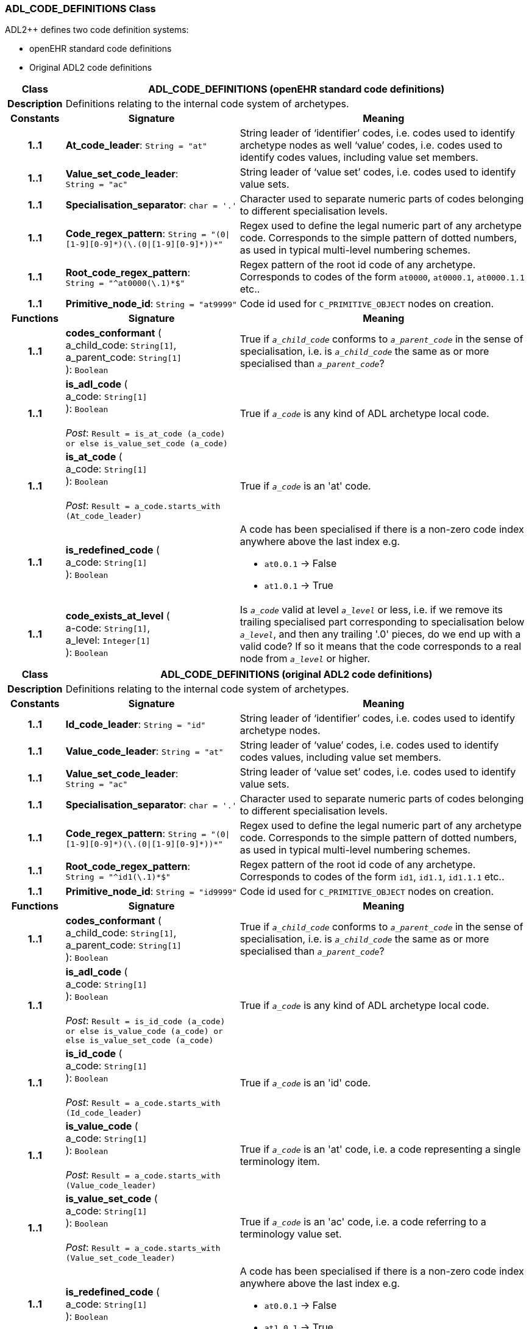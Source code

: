 === ADL_CODE_DEFINITIONS Class

ADL2++ defines two code definition systems:

- openEHR standard code definitions
- Original ADL2 code definitions

[cols="^1,3,5"]
|===
h|*Class*
2+^h|*ADL_CODE_DEFINITIONS* (openEHR standard code definitions)

h|*Description*
2+a|Definitions relating to the internal code system of archetypes.

h|*Constants*
^h|*Signature*
^h|*Meaning*

h|*1..1*
|*At_code_leader*: `String{nbsp}={nbsp}"at"`
a|String leader of ‘identifier’ codes, i.e. codes used to identify archetype nodes as well ‘value’ codes, i.e. codes used to identify codes values, including value set members.

h|*1..1*
|*Value_set_code_leader*: `String{nbsp}={nbsp}"ac"`
a|String leader of ‘value set’ codes, i.e. codes used to identify value sets.

h|*1..1*
|*Specialisation_separator*: `char{nbsp}={nbsp}'.'`
a|Character used to separate numeric parts of codes belonging to different specialisation levels.

h|*1..1*
|*Code_regex_pattern*: `String{nbsp}={nbsp}"(0&#124;[1-9][0-9]&#42;)(\.(0&#124;[1-9][0-9]&#42;))&#42;"`
a|Regex used to define the legal numeric part of any archetype code. Corresponds to the simple pattern of dotted numbers, as used in typical multi-level numbering schemes.

h|*1..1*
|*Root_code_regex_pattern*: `String{nbsp}={nbsp}"^at0000(\.1)&#42;$"`
a|Regex pattern of the root id code of any archetype. Corresponds to codes of the form `at0000`, `at0000.1`, `at0000.1.1` etc..

h|*1..1*
|*Primitive_node_id*: `String{nbsp}={nbsp}"at9999"`
a|Code id used for `C_PRIMITIVE_OBJECT` nodes on creation.
h|*Functions*
^h|*Signature*
^h|*Meaning*

h|*1..1*
|*codes_conformant* ( +
a_child_code: `String[1]`, +
a_parent_code: `String[1]` +
): `Boolean`
a|True if `_a_child_code_` conforms to `_a_parent_code_` in the sense of specialisation, i.e. is `_a_child_code_` the same as or more specialised than `_a_parent_code_`?

h|*1..1*
|*is_adl_code* ( +
a_code: `String[1]` +
): `Boolean` +
 +
__Post__: `Result = is_at_code (a_code) or else is_value_set_code (a_code)`
a|True if `_a_code_` is any kind of ADL archetype local code.

h|*1..1*
|*is_at_code* ( +
a_code: `String[1]` +
): `Boolean` +
 +
__Post__: `Result = a_code.starts_with (At_code_leader)`
a|True if `_a_code_` is an 'at' code.

h|*1..1*
|*is_redefined_code* ( +
a_code: `String[1]` +
): `Boolean`
a|A code has been specialised if there is a non-zero code index anywhere above the last index e.g.

* `at0.0.1` -> False
* `at1.0.1` -> True

h|*1..1*
|*code_exists_at_level* ( +
a-code: `String[1]`, +
a_level: `Integer[1]` +
): `Boolean`
a|Is `_a_code_` valid at level `_a_level_` or less, i.e. if we remove its trailing specialised part corresponding to specialisation below `_a_level_`, and then any trailing '.0' pieces, do we end up with a valid code? If so it means that the code corresponds to a real node from `_a_level_` or higher.
|===
[cols="^1,3,5"]

|===
h|*Class*
2+^h|*ADL_CODE_DEFINITIONS* (original ADL2 code definitions)

h|*Description*
2+a|Definitions relating to the internal code system of archetypes.

h|*Constants*
^h|*Signature*
^h|*Meaning*

h|*1..1*
|*Id_code_leader*: `String{nbsp}={nbsp}"id"`
a|String leader of ‘identifier’ codes, i.e. codes used to identify archetype nodes.

h|*1..1*
|*Value_code_leader*: `String{nbsp}={nbsp}"at"`
a|String leader of ‘value’ codes, i.e. codes used to identify codes values, including value set members.

h|*1..1*
|*Value_set_code_leader*: `String{nbsp}={nbsp}"ac"`
a|String leader of ‘value set’ codes, i.e. codes used to identify value sets.

h|*1..1*
|*Specialisation_separator*: `char{nbsp}={nbsp}'.'`
a|Character used to separate numeric parts of codes belonging to different specialisation levels.

h|*1..1*
|*Code_regex_pattern*: `String{nbsp}={nbsp}"(0&#124;[1-9][0-9]&#42;)(\.(0&#124;[1-9][0-9]&#42;))&#42;"`
a|Regex used to define the legal numeric part of any archetype code. Corresponds to the simple pattern of dotted numbers, as used in typical multi-level numbering schemes.

h|*1..1*
|*Root_code_regex_pattern*: `String{nbsp}={nbsp}"^id1(\.1)&#42;$"`
a|Regex pattern of the root id code of any archetype. Corresponds to codes of the form `id1`, `id1.1`, `id1.1.1` etc..

h|*1..1*
|*Primitive_node_id*: `String{nbsp}={nbsp}"id9999"`
a|Code id used for `C_PRIMITIVE_OBJECT` nodes on creation.
h|*Functions*
^h|*Signature*
^h|*Meaning*

h|*1..1*
|*codes_conformant* ( +
a_child_code: `String[1]`, +
a_parent_code: `String[1]` +
): `Boolean`
a|True if `_a_child_code_` conforms to `_a_parent_code_` in the sense of specialisation, i.e. is `_a_child_code_` the same as or more specialised than `_a_parent_code_`?

h|*1..1*
|*is_adl_code* ( +
a_code: `String[1]` +
): `Boolean` +
 +
__Post__: `Result = is_id_code (a_code) or else is_value_code (a_code) or else is_value_set_code (a_code)`
a|True if `_a_code_` is any kind of ADL archetype local code.

h|*1..1*
|*is_id_code* ( +
a_code: `String[1]` +
): `Boolean` +
 +
__Post__: `Result = a_code.starts_with (Id_code_leader)`
a|True if `_a_code_` is an 'id' code.

h|*1..1*
|*is_value_code* ( +
a_code: `String[1]` +
): `Boolean` +
 +
__Post__: `Result = a_code.starts_with (Value_code_leader)`
a|True if `_a_code_` is an 'at' code, i.e. a code representing a single terminology item.

h|*1..1*
|*is_value_set_code* ( +
a_code: `String[1]` +
): `Boolean` +
 +
__Post__: `Result = a_code.starts_with (Value_set_code_leader)`
a|True if `_a_code_` is an 'ac' code, i.e. a code referring to a terminology value set.

h|*1..1*
|*is_redefined_code* ( +
a_code: `String[1]` +
): `Boolean`
a|A code has been specialised if there is a non-zero code index anywhere above the last index e.g.

* `at0.0.1` -> False
* `at1.0.1` -> True

h|*1..1*
|*code_exists_at_level* ( +
a-code: `String[1]`, +
a_level: `Integer[1]` +
): `Boolean`
a|Is `_a_code_` valid at level `_a_level_` or less, i.e. if we remove its trailing specialised part corresponding to specialisation below `_a_level_`, and then any trailing '.0' pieces, do we end up with a valid code? If so it means that the code corresponds to a real node from `_a_level_` or higher.
|===
